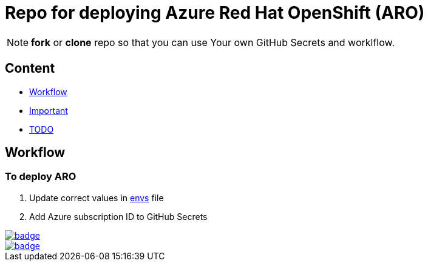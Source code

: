 = Repo for deploying Azure Red Hat OpenShift (ARO)

NOTE: *fork* or *clone* repo so that you can use Your own GitHub Secrets and worklflow.

== Content

* <<Workflow, Workflow>>
* <<Important, Important>>
* <<TODO, TODO>>

== Workflow

=== To deploy ARO

. Update correct values in link:envs[envs] file
. Add Azure subscription ID to GitHub Secrets 

image::https://github.com/r3dact3d/blinker19/actions/workflows/azurecli.yaml/badge.svg[link="https://github.com/r3dact3d/blinker19/actions/workflows/azurecli.yaml"]

image::https://github.com/r3dact3d/blinker19/actions/workflows/destroyARO.yaml/badge.svg[link="https://github.com/r3dact3d/blinker19/actions/workflows/destroyARO.yaml"]



